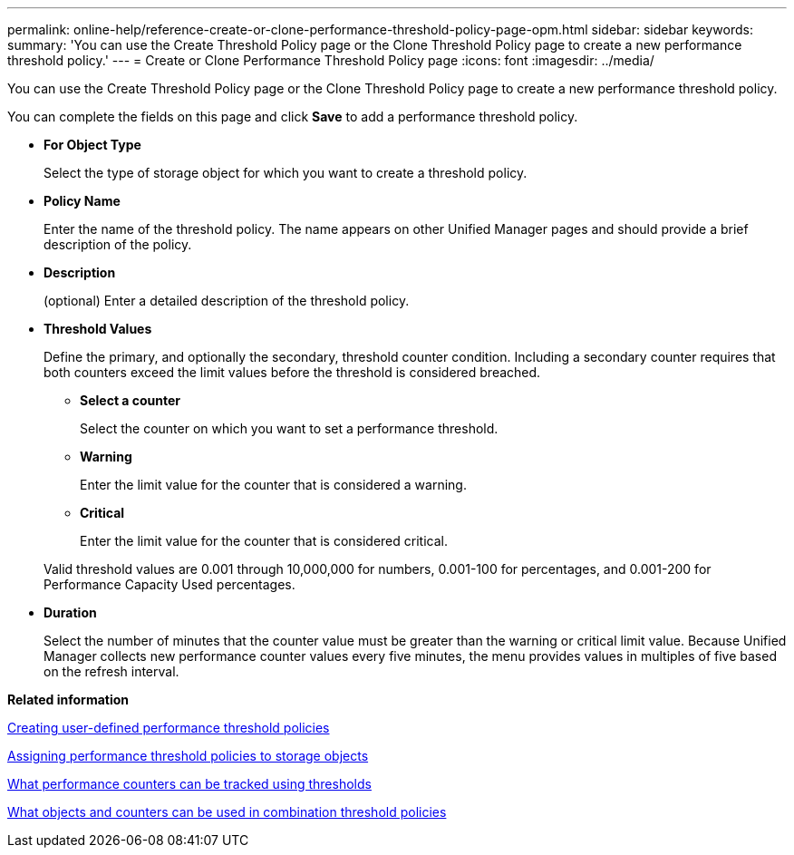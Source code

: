 ---
permalink: online-help/reference-create-or-clone-performance-threshold-policy-page-opm.html
sidebar: sidebar
keywords: 
summary: 'You can use the Create Threshold Policy page or the Clone Threshold Policy page to create a new performance threshold policy.'
---
= Create or Clone Performance Threshold Policy page
:icons: font
:imagesdir: ../media/

[.lead]
You can use the Create Threshold Policy page or the Clone Threshold Policy page to create a new performance threshold policy.

You can complete the fields on this page and click *Save* to add a performance threshold policy.

* *For Object Type*
+
Select the type of storage object for which you want to create a threshold policy.

* *Policy Name*
+
Enter the name of the threshold policy. The name appears on other Unified Manager pages and should provide a brief description of the policy.

* *Description*
+
(optional) Enter a detailed description of the threshold policy.

* *Threshold Values*
+
Define the primary, and optionally the secondary, threshold counter condition. Including a secondary counter requires that both counters exceed the limit values before the threshold is considered breached.

 ** *Select a counter*
+
Select the counter on which you want to set a performance threshold.

 ** *Warning*
+
Enter the limit value for the counter that is considered a warning.

 ** *Critical*
+
Enter the limit value for the counter that is considered critical.

+
Valid threshold values are 0.001 through 10,000,000 for numbers, 0.001-100 for percentages, and 0.001-200 for Performance Capacity Used percentages.

* *Duration*
+
Select the number of minutes that the counter value must be greater than the warning or critical limit value. Because Unified Manager collects new performance counter values every five minutes, the menu provides values in multiples of five based on the refresh interval.

*Related information*

xref:task-creating-user-defined-performance-threshold-policies.adoc[Creating user-defined performance threshold policies]

xref:task-assigning-performance-threshold-policies-to-storage-objects.adoc[Assigning performance threshold policies to storage objects]

xref:reference-what-performance-metrics-can-be-monitored-using-thresholds.adoc[What performance counters can be tracked using thresholds]

xref:reference-what-objects-and-metrics-can-be-used-in-combination-threshold-policies.adoc[What objects and counters can be used in combination threshold policies]
